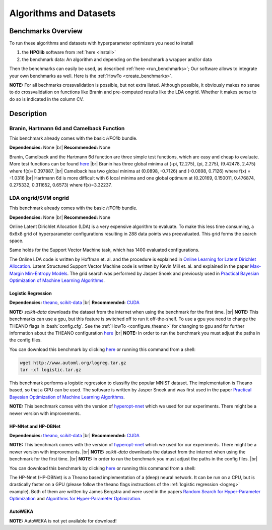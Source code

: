 =======================
Algorithms and Datasets
=======================

.. role:: bash(code)
    :language: bash

.. |br| raw:: html

    <br />

Benchmarks Overview
===================

To run these algorithms and datasets with hyperparameter optimizers you need to install

1. the **HPOlib** software from :ref:`here <install>`
2. the benchmark data: An algorithm and depending on the benchmark a wrapper and/or data

Then the benchmarks can easily be used, as described :ref:`here <run_benchmarks>`;
Our software allows to integrate your own benchmarks as well. Here is the
:ref:`HowTo <create_benchmarks>`.

**NOTE:** For all bechmarks crossvalidation is possible, but not extra listed.
Although possible, it obviously makes no sense to do crossvalidation on
functions like Branin and pre-computed results like the LDA ongrid.
Whether it makes sense to do so is indicated in the column CV.

.. raw:: html

    <table border="1" frame="hsides" rules="groups" width="100%" align="center">
        <caption>Available Benchmarks</caption>
        <thead>
        <tr>
            <th>Algorithm</th>
            <th># hyperparams(condition.)</th>
            <th>contin./discr.</th>
            <th>Dataset</th>
            <th>Size(Train/Valid/Test)</th>
            <th>runtime</th>
            <th>programming language</th>
            <th>CV</th>
        </tr>
        </thead>
        <tbody>
        <tr>
            <td align="center"><a href="algorithms_and_datasets.html#braninhar6camel">Branin</a></td>
            <td align="center">2(-)</td>
            <td align="center">2/-</td>
            <td align="center">-</td>
            <td align="center">-</td>
            <td align="center">&lt; 1s</td>
            <td align="center">Python</td>
            <td aligh="center">no</td>
        </tr>
        <tr>
            <td align="center"><a href="algorithms_and_datasets.html#braninhar6camel">Camelback function</a></td>
            <td align="center">2(-)</td>
            <td align="center">2/-</td>
            <td align="center">-</td>
            <td align="center">-</td>
            <td align="center">&lt; 1s</td>
            <td align="center">Ruby</td>
            <td aligh="center">no</td>
        </tr>
        <tr>
            <td align="center"><a href="algorithms_and_datasets.html#braninhar6camel">Hartmann 6d</a></td>
            <td align="center">6(-)</td>
            <td align="center">6/-</td>
            <td align="center">-</td>
            <td align="center">-</td>
            <td align="center">&lt; 1s</td>
            <td align="center">Python</td>
            <td aligh="center">no</td>
        </tr>
        </tbody><tbody>
        <tr>
            <td align="center"><a href="algorithms_and_datasets.html#svmlda">LDA ongrid<a></td>
            <td align="center">3(-)</td>
            <td align="center">-/3</td>
            <td align="center">wikipedia articles</td>
            <td align="center">-</td>
            <td align="center">&lt;1s</td>
            <td align="center">Python</td>
            <td aligh="center">no</td>
        </tr>
        <tr>
            <td align="center"><a href="algorithms_and_datasets.html#svmlda">SVM ongrid</a></td>
            <td align="center">3(-)</td>
            <td align="center">-/3</td>
            <td align="center">UniPROBE</td>
            <td align="center">-</td>
            <td align="center">&lt;1s</td>
            <td align="center">Python</td>
            <td aligh="center">no</td>
        </tr>
        <tr>
            <td align="center"><a href="algorithms_and_datasets.html#logreg">Logistic Regression</a></td>
            <td align="center">4(-)</td>
            <td align="center">4/-</td>
            <td align="center">MNIST</td>
            <td align="center">50k/10k/10k</td>
            <td align="center">&lt;1m (Intel Xeon E5-2650 v2; OpenBlas@2cores)</td>
            <td align="center">Python</td>
            <td aligh="center">yes</td>
        </tr>
        </tbody><tbody>
        <tr>
            <td align="center"><a href="algorithms_and_datasets.html#nnetdbnet">hp-nnet</a></td>
            <td align="center">14(4)</td>
            <td align="center">7/7</td>
            <td align="center">MRBI<br>convex</td>
            <td align="center">10k/2k/50k<br>6.5k/1.5k/50k</td>
            <td align="center">&#126;25m (GPU, NVIDIA Tesla M2070)<br>&#126;6m (GPU, NVIDIA Tesla M2070)</td>
            <td align="center">Python</td>
            <td aligh="center">yes</td>
        </tr>
        <tr>
            <td align="center"><a href="algorithms_and_datasets.html#nnetdbnet">hp-dbnet</a></td>
            <td align="center">38(29)</td>
            <td align="center">19/17</td>
            <td align="center">MRBI<br>convex</td>
            <td align="center">10k/2k/50k<br>6.5k/1.5k/50k</td>
            <td align="center">&#126;15m (GPU, Gefore GTX780)<br>&#126;10m (GPU, Gefore GTX780)</td>
            <td align="center">Python</td>
            <td aligh="center">yes</td>
        </tr>
        </tbody> <tbody>
        <tr>
            <td align="center"><a href="algorithms_and_datasets.html#autoweka">autoweka</a></td>
            <td align="center">786(784)</td>
            <td align="center">296/490</td>
            <td align="center">convex</td>
            <td align="center">6.5k/1.5k/50k</td>
            <td align="center">&#126;15m</td>
            <td align="center">Python/Java</td>
            <td aligh="center">yes</td>
        </tr></tbody>
    </table>

Description
===========

.. _braninhar6camel:

Branin, Hartmann 6d and Camelback Function
------------------------------------------

This benchmark already comes with the basic *HPOlib* bundle.

**Dependencies:** None |br|
**Recommended:** None

Branin, Camelback and the Hartmann 6d function are three simple test functions,
which are easy and cheap to evaluate. More test functions can be found
`here <http://www-optima.amp.i.kyoto-u.ac.jp/member/student/hedar/Hedar_files/TestGO_files/Page364.htm>`_
|br|
Branin has three global minima at (-pi, 12.275), (pi, 2.275), (9.42478, 2.475) where f(x)=0.397887.
|br|
Camelback has two global minima at (0.0898, -0.7126) and (-0.0898, 0.7126) where f(x) = -1.0316
|br|
Hartmann 6d is more difficult with 6 local minima and one global optimum at
(0.20169, 0.150011, 0.476874, 0.275332, 0.311652, 0.6573) where f(x)=3.32237.

.. _svmlda:

LDA ongrid/SVM ongrid
---------------------

This benchmark already comes with the basic *HPOlib* bundle.

**Dependencies:** None |br|
**Recommended:** None

Online Latent Dirichlet Allocation (LDA) is a very expensive algorithm to evaluate.
To make this less time consuming, a 6x6x8 grid of hyperparameter configurations
resulting in 288 data points was preevaluated. This grid forms the search space.

Same holds for the Support Vector Machine task, which has 1400 evaluated configurations.

The Online LDA code is written by Hoffman et. al. and the procedure is explained
in `Online Learning for Latent Dirichlet Allocation <http://www.cs.princeton.edu/~blei/papers/HoffmanBleiBach2010b.pdf>`_.
Latent Structured Support Vector Machine code is written by Kevin Mill et. al.
and explained in the paper `Max-Margin Min-Entropy Models <http://jmlr.org/proceedings/papers/v22/miller12/miller12.pdf>`_.
The grid search was performed by Jasper Snoek and previously used in
`Practical Bayesian Optimization of Machine Learning Algorithms <http://papers.nips.cc/paper/4522-practical-bayesian-optimization-of-machine-learning-algorithms>`_.

.. _logreg:

Logistic Regression
___________________

**Dependencies:** `theano <http://deeplearning.net/software/theano/>`_,
`scikit-data <http://jaberg.github.io/skdata/>`_ |br|
**Recommended:** `CUDA <https://developer.nvidia.com/cuda-downloads>`_

**NOTE:** *scikit-data* downloads the dataset from
the internet when using the benchmark for the first time. |br|
**NOTE:** This benchmarks can use a gpu, but this
feature is switched off to run it off-the-shelf. To use a gpu you need to
change the THEANO flags in :bash:`config.cfg`. See the :ref:`HowTo <configure_theano>`
for changing to gpu and for further information about the THEANO configuration
`here <http://deeplearning.net/software/theano/library/config.html#envvar-THEANO_FLAGS>`_ |br|
**NOTE:** In order to run the benchmark you must adjust the paths in the config files.

You can download this benchmark by clicking `here <http://www.automl.org/logreg.tar.gz>`_ or
running this command from a shell:

.. code:: bash

    wget http://www.automl.org/logreg.tar.gz
    tar -xf logistic.tar.gz

This benchmark performs a logistic regression to classifiy the popular MNIST
dataset. The implementation is Theano based, so that a GPU can be used.
The software is written by Jasper Snoek and was first used in the paper
`Practical Bayesian Optimization of Machine Learning Algorithms <http://papers.nips.cc/paper/4522-practical-bayesian-optimization-of-machine-learning-algorithms>`_.

**NOTE:** This benchmark comes with the version of
`hyperopt-nnet <https://github.com/hyperopt/hyperopt-nnet>`_ which we used for
our experiments. There might be a newer version with improvements.

.. _nnetdbnet:

HP-NNet and HP-DBNet
____________________

**Dependencies:** `theano <http://deeplearning.net/software/theano/>`_,
`scikit-data <http://jaberg.github.io/skdata/>`_ |br|
**Recommended:** `CUDA <https://developer.nvidia.com/cuda-downloads>`_

**NOTE:** This benchmark comes with the version of
`hyperopt-nnet <https://github.com/hyperopt/hyperopt-nnet>`_ which we used for
our experiments. There might be a newer version with improvements. |br|
**NOTE:** `scikit-data` downloads the dataset
from the internet when using the benchmark for the first time. |br|
**NOTE:** In order to run the benchmark you must adjust the paths in the
config files. |br|

You can download this benchmark by clicking `here <http://www.automl.org/hpnnet.tar.gz>`_ or running
this command from a shell:

.. code::bash

    wget http://www.automl.org/hpnnet.tar.gz
    tar -xf hpnnet.tar.gz


The HP-Nnet (HP-DBNet) is a Theano based implementation of a (deep) neural network.
It can be run on a CPU, but is drastically faster on a GPU (please follow the
theano flags instructions of the
:ref:`logistic regression <logreg>` example).
Both of them are written by James Bergstra and were used in the papers
`Random Search for Hyper-Parameter Optimization <http://jmlr.org/papers/v13/bergstra12a.html>`_
and `Algorithms for Hyper-Parameter Optimization <http://books.nips.cc/papers/files/nips24/NIPS2011_1385.pdf>`_.

.. _autoweka:

AutoWEKA
________

**NOTE:** AutoWEKA is not yet available for download!

..
    {#You can download this benchmark by clicking [here](autoweka.tar.gz) and
    [here](http://www.cs.ubc.ca/labs/beta/Projects/autoweka/datasets/convex.zip)
    or running this command from a shell:


    wget www.automl.org/autoweka.tar.gz
    tar -xf autoweka.tar.gz
    wget http://www.cs.ubc.ca/labs/beta/Projects/autoweka/datasets/convex.zip
    unzip convex.zip
    mv train.arff `echo autoweka_*/AWExperiment`
    mv test.arff `echo autoweka_*/AWExperiment`

    In case you downloaded the files from within your browser you have to move the
    file `train.arff` and `test.arff` to the directory `AWExperiment`.

    **NOTE:** This benchmark was done with a different
    sobol lib implementation for spearmint which is included in a file called
    `sobol_lib_1111_dims.py`. Please rename the file located in the directory
    `optimizers/spearmint_april_2013mode` to `sobol_lib.py` to be able to run autoweka.#}

    [AutoWEKA][AutoWEKA] is a software package which combines the machine learning toolbox [WEKA](http://www.cs.waikato.ac.nz/ml/weka/)
    with hyperparameter optimization software. But AutoWEKA goes one step further
    and also includes model selection inside the hyperparameter optimization.
    It can choose from 27 classifiers which are implemented in the WEKA toolbox.


.. raw:: html

    <a href="https://github.com/automl/HPOlib"><img style="position: absolute; top: 0; right: 0; border: 0;" src="https://camo.githubusercontent.com/652c5b9acfaddf3a9c326fa6bde407b87f7be0f4/68747470733a2f2f73332e616d617a6f6e6177732e636f6d2f6769746875622f726962626f6e732f666f726b6d655f72696768745f6f72616e67655f6666373630302e706e67" alt="Fork me on GitHub" data-canonical-src="https://s3.amazonaws.com/github/ribbons/forkme_right_orange_ff7600.png"></a>
